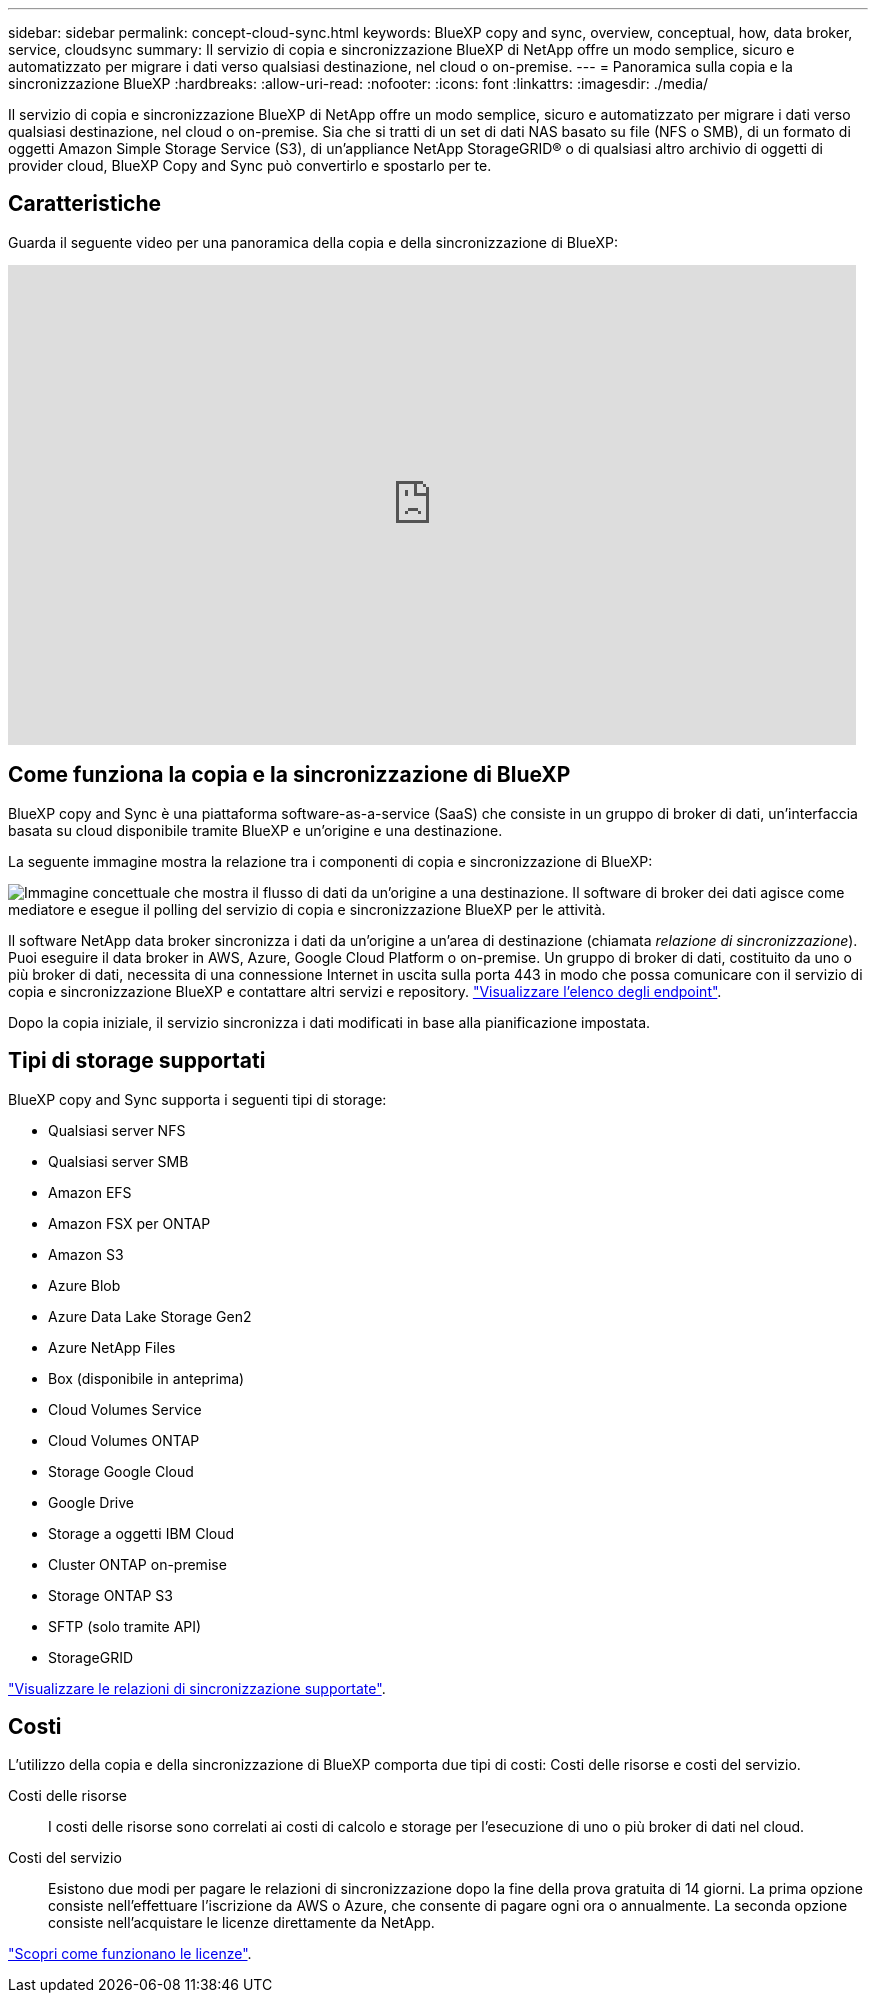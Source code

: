 ---
sidebar: sidebar 
permalink: concept-cloud-sync.html 
keywords: BlueXP copy and sync, overview, conceptual, how, data broker, service, cloudsync 
summary: Il servizio di copia e sincronizzazione BlueXP di NetApp offre un modo semplice, sicuro e automatizzato per migrare i dati verso qualsiasi destinazione, nel cloud o on-premise. 
---
= Panoramica sulla copia e la sincronizzazione BlueXP
:hardbreaks:
:allow-uri-read: 
:nofooter: 
:icons: font
:linkattrs: 
:imagesdir: ./media/


[role="lead"]
Il servizio di copia e sincronizzazione BlueXP di NetApp offre un modo semplice, sicuro e automatizzato per migrare i dati verso qualsiasi destinazione, nel cloud o on-premise. Sia che si tratti di un set di dati NAS basato su file (NFS o SMB), di un formato di oggetti Amazon Simple Storage Service (S3), di un'appliance NetApp StorageGRID® o di qualsiasi altro archivio di oggetti di provider cloud, BlueXP Copy and Sync può convertirlo e spostarlo per te.



== Caratteristiche

Guarda il seguente video per una panoramica della copia e della sincronizzazione di BlueXP:

video::oZNJtLvgNfQ[youtube,width=848,height=480]


== Come funziona la copia e la sincronizzazione di BlueXP

BlueXP copy and Sync è una piattaforma software-as-a-service (SaaS) che consiste in un gruppo di broker di dati, un'interfaccia basata su cloud disponibile tramite BlueXP e un'origine e una destinazione.

La seguente immagine mostra la relazione tra i componenti di copia e sincronizzazione di BlueXP:

image:diagram_cloud_sync_overview.png["Immagine concettuale che mostra il flusso di dati da un'origine a una destinazione. Il software di broker dei dati agisce come mediatore e esegue il polling del servizio di copia e sincronizzazione BlueXP per le attività."]

Il software NetApp data broker sincronizza i dati da un'origine a un'area di destinazione (chiamata _relazione di sincronizzazione_). Puoi eseguire il data broker in AWS, Azure, Google Cloud Platform o on-premise. Un gruppo di broker di dati, costituito da uno o più broker di dati, necessita di una connessione Internet in uscita sulla porta 443 in modo che possa comunicare con il servizio di copia e sincronizzazione BlueXP e contattare altri servizi e repository. link:reference-networking.html["Visualizzare l'elenco degli endpoint"].

Dopo la copia iniziale, il servizio sincronizza i dati modificati in base alla pianificazione impostata.



== Tipi di storage supportati

BlueXP copy and Sync supporta i seguenti tipi di storage:

* Qualsiasi server NFS
* Qualsiasi server SMB
* Amazon EFS
* Amazon FSX per ONTAP
* Amazon S3
* Azure Blob
* Azure Data Lake Storage Gen2
* Azure NetApp Files
* Box (disponibile in anteprima)
* Cloud Volumes Service
* Cloud Volumes ONTAP
* Storage Google Cloud
* Google Drive
* Storage a oggetti IBM Cloud
* Cluster ONTAP on-premise
* Storage ONTAP S3
* SFTP (solo tramite API)
* StorageGRID


link:reference-supported-relationships.html["Visualizzare le relazioni di sincronizzazione supportate"].



== Costi

L'utilizzo della copia e della sincronizzazione di BlueXP comporta due tipi di costi: Costi delle risorse e costi del servizio.

Costi delle risorse:: I costi delle risorse sono correlati ai costi di calcolo e storage per l'esecuzione di uno o più broker di dati nel cloud.
Costi del servizio:: Esistono due modi per pagare le relazioni di sincronizzazione dopo la fine della prova gratuita di 14 giorni. La prima opzione consiste nell'effettuare l'iscrizione da AWS o Azure, che consente di pagare ogni ora o annualmente. La seconda opzione consiste nell'acquistare le licenze direttamente da NetApp.


link:concept-licensing.html["Scopri come funzionano le licenze"].
